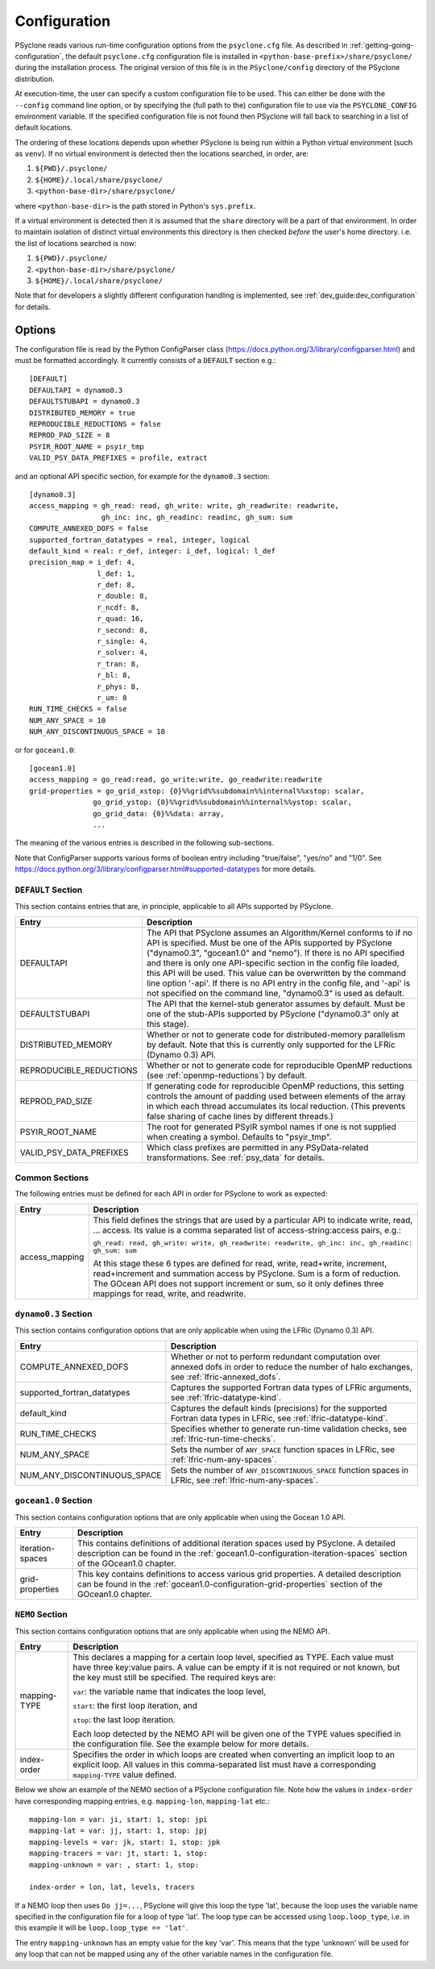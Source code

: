 .. -----------------------------------------------------------------------------
.. BSD 3-Clause License
..
.. Copyright (c) 2018-2022, Science and Technology Facilities Council
.. All rights reserved.
..
.. Redistribution and use in source and binary forms, with or without
.. modification, are permitted provided that the following conditions are met:
..
.. * Redistributions of source code must retain the above copyright notice, this
..   list of conditions and the following disclaimer.
..
.. * Redistributions in binary form must reproduce the above copyright notice,
..   this list of conditions and the following disclaimer in the documentation
..   and/or other materials provided with the distribution.
..
.. * Neither the name of the copyright holder nor the names of its
..   contributors may be used to endorse or promote products derived from
..   this software without specific prior written permission.
..
.. THIS SOFTWARE IS PROVIDED BY THE COPYRIGHT HOLDERS AND CONTRIBUTORS
.. "AS IS" AND ANY EXPRESS OR IMPLIED WARRANTIES, INCLUDING, BUT NOT
.. LIMITED TO, THE IMPLIED WARRANTIES OF MERCHANTABILITY AND FITNESS
.. FOR A PARTICULAR PURPOSE ARE DISCLAIMED. IN NO EVENT SHALL THE
.. COPYRIGHT HOLDER OR CONTRIBUTORS BE LIABLE FOR ANY DIRECT, INDIRECT,
.. INCIDENTAL, SPECIAL, EXEMPLARY, OR CONSEQUENTIAL DAMAGES (INCLUDING,
.. BUT NOT LIMITED TO, PROCUREMENT OF SUBSTITUTE GOODS OR SERVICES;
.. LOSS OF USE, DATA, OR PROFITS; OR BUSINESS INTERRUPTION) HOWEVER
.. CAUSED AND ON ANY THEORY OF LIABILITY, WHETHER IN CONTRACT, STRICT
.. LIABILITY, OR TORT (INCLUDING NEGLIGENCE OR OTHERWISE) ARISING IN
.. ANY WAY OUT OF THE USE OF THIS SOFTWARE, EVEN IF ADVISED OF THE
.. POSSIBILITY OF SUCH DAMAGE.
.. -----------------------------------------------------------------------------
.. Written by R. W. Ford, A. R. Porter and S. Siso, STFC Daresbury Lab
.. Modified by: J. Henrichs, Bureau of Meteorology,
..              I. Kavcic, Met Office

.. _configuration:

Configuration
=============

PSyclone reads various run-time configuration options from
the ``psyclone.cfg`` file. As described in
:ref:`getting-going-configuration`, the default ``psyclone.cfg``
configuration file is installed in ``<python-base-prefix>/share/psyclone/``
during the installation process. The original version of this file
is in the ``PSyclone/config`` directory of the PSyclone
distribution.

At execution-time, the user can specify a custom configuration file to
be used. This can either be done with the ``--config`` command line
option, or by specifying the (full path to the) configuration file
to use via the ``PSYCLONE_CONFIG`` environment variable. If the specified
configuration file is not found then PSyclone will fall back to
searching in a list of default locations.

The ordering of these
locations depends upon whether PSyclone is being run within a Python
virtual environment (such as ``venv``). If no virtual environment is
detected then the locations searched, in order, are:

1. ``${PWD}/.psyclone/``
2. ``${HOME}/.local/share/psyclone/``
3. ``<python-base-dir>/share/psyclone/``

where ``<python-base-dir>`` is the path stored in Python's ``sys.prefix``.

If a virtual environment is detected then it is assumed that the
``share`` directory will be a part of that environment. In order to
maintain isolation of distinct virtual environments this directory is
then checked *before* the user's home directory. i.e. the list of
locations searched is now:

1. ``${PWD}/.psyclone/``
2. ``<python-base-dir>/share/psyclone/``
3. ``${HOME}/.local/share/psyclone/``

Note that for developers a slightly different configuration handling
is implemented, see :ref:`dev_guide:dev_configuration` for details.

Options
-------

The configuration file is read by the Python ConfigParser class
(https://docs.python.org/3/library/configparser.html) and must be
formatted accordingly. It currently consists of a ``DEFAULT``
section e.g.:
::

    [DEFAULT]
    DEFAULTAPI = dynamo0.3
    DEFAULTSTUBAPI = dynamo0.3
    DISTRIBUTED_MEMORY = true
    REPRODUCIBLE_REDUCTIONS = false
    REPROD_PAD_SIZE = 8
    PSYIR_ROOT_NAME = psyir_tmp
    VALID_PSY_DATA_PREFIXES = profile, extract

and an optional API specific section, for example for the
``dynamo0.3`` section:
::

   [dynamo0.3]
   access_mapping = gh_read: read, gh_write: write, gh_readwrite: readwrite,
                    gh_inc: inc, gh_readinc: readinc, gh_sum: sum
   COMPUTE_ANNEXED_DOFS = false
   supported_fortran_datatypes = real, integer, logical
   default_kind = real: r_def, integer: i_def, logical: l_def
   precision_map = i_def: 4,
                   l_def: 1,
                   r_def: 8,
                   r_double: 8,
                   r_ncdf: 8,
                   r_quad: 16,
                   r_second: 8,
                   r_single: 4,
                   r_solver: 4,
                   r_tran: 8,
                   r_bl: 8,
                   r_phys: 8,
                   r_um: 8
   RUN_TIME_CHECKS = false
   NUM_ANY_SPACE = 10
   NUM_ANY_DISCONTINUOUS_SPACE = 10

or for ``gocean1.0``:
::

   [gocean1.0]
   access_mapping = go_read:read, go_write:write, go_readwrite:readwrite
   grid-properties = go_grid_xstop: {0}%%grid%%subdomain%%internal%%xstop: scalar,
                  go_grid_ystop: {0}%%grid%%subdomain%%internal%%ystop: scalar,
                  go_grid_data: {0}%%data: array,
                  ...

The meaning of the various entries is described in the following sub-sections.

Note that ConfigParser supports various forms of boolean entry
including "true/false", "yes/no" and "1/0". See
https://docs.python.org/3/library/configparser.html#supported-datatypes
for more details.

``DEFAULT`` Section
^^^^^^^^^^^^^^^^^^^

This section contains entries that are, in principle, applicable to all APIs
supported by PSyclone.

.. tabularcolumns:: |l|L|

======================= =======================================================
Entry                   Description
======================= =======================================================
DEFAULTAPI              The API that PSyclone assumes an Algorithm/Kernel
                        conforms to if no API is specified. Must be one of the
                        APIs supported by PSyclone ("dynamo0.3", "gocean1.0"
                        and "nemo"). If there is no
                        API specified and there is only one API-specific
                        section in the config file loaded, this API will be
                        used. This value can be overwritten by the command
                        line option '-api'. If there is no API entry in the
                        config file, and '-api' is not specified on the 
                        command line, "dynamo0.3" is used as default.
DEFAULTSTUBAPI          The API that the kernel-stub generator assumes by
                        default. Must be one of the stub-APIs supported by
                        PSyclone ("dynamo0.3" only at this stage).
DISTRIBUTED_MEMORY      Whether or not to generate code for distributed-memory
                        parallelism by default.  Note that this is currently
                        only supported for the LFRic (Dynamo 0.3) API.
REPRODUCIBLE_REDUCTIONS Whether or not to generate code for reproducible OpenMP
                        reductions (see :ref:`openmp-reductions`) by default.
REPROD_PAD_SIZE         If generating code for reproducible OpenMP reductions,
                        this setting controls the amount of padding used
                        between elements of the array in which each thread
                        accumulates its local reduction. (This prevents false
                        sharing of cache lines by different threads.)
PSYIR_ROOT_NAME         The root for generated PSyIR symbol names if one is not
                        supplied when creating a symbol. Defaults to
                        "psyir_tmp".
VALID_PSY_DATA_PREFIXES Which class prefixes are permitted in any
                        PSyData-related transformations. See :ref:`psy_data`
                        for details.
======================= =======================================================

Common Sections
^^^^^^^^^^^^^^^

The following entries must be defined for each API in order for PSyclone to
work as expected:

.. tabularcolumns:: |l|L|

======================= =======================================================
Entry                   Description
======================= =======================================================
access_mapping          This field defines the strings that are used by a
                        particular API to indicate write, read, ... access. Its
                        value is a comma separated list of access-string:access
                        pairs, e.g.:

                        ``gh_read: read, gh_write: write, gh_readwrite: readwrite,
                        gh_inc: inc, gh_readinc: gh_sum: sum``

                        At this stage these 6 types are defined for
                        read, write, read+write, increment,
                        read+increment and summation access by
                        PSyclone. Sum is a form of reduction. The
                        GOcean API does not support increment or sum,
                        so it only defines three mappings for read,
                        write, and readwrite.
======================= =======================================================


``dynamo0.3`` Section
^^^^^^^^^^^^^^^^^^^^^

This section contains configuration options that are only applicable when
using the LFRic (Dynamo 0.3) API.

.. tabularcolumns:: |l|L|

=========================== ===================================================
Entry                       Description
=========================== ===================================================
COMPUTE_ANNEXED_DOFS        Whether or not to perform redundant computation
                            over annexed dofs in order to reduce the number of
                            halo exchanges, see :ref:`lfric-annexed_dofs`.

supported_fortran_datatypes Captures the supported Fortran data types of LFRic
                            arguments, see :ref:`lfric-datatype-kind`.

default_kind                Captures the default kinds (precisions) for the
                            supported Fortran data types in LFRic, see
                            :ref:`lfric-datatype-kind`.

RUN_TIME_CHECKS             Specifies whether to generate run-time validation
                            checks, see :ref:`lfric-run-time-checks`.

NUM_ANY_SPACE               Sets the number of ``ANY_SPACE`` function spaces
                            in LFRic, see :ref:`lfric-num-any-spaces`.

NUM_ANY_DISCONTINUOUS_SPACE Sets the number of ``ANY_DISCONTINUOUS_SPACE``
                            function spaces in LFRic, see
                            :ref:`lfric-num-any-spaces`.
=========================== ===================================================

``gocean1.0`` Section
^^^^^^^^^^^^^^^^^^^^^
This section contains configuration options that are only applicable when
using the Gocean 1.0 API.

.. tabularcolumns:: |l|L|

======================= =======================================================
Entry                   Description
======================= =======================================================
iteration-spaces        This contains definitions of additional iteration spaces
                        used by PSyclone. A detailed description can be found
                        in the :ref:`gocean1.0-configuration-iteration-spaces`
                        section of the GOcean1.0 chapter.

grid-properties         This key contains definitions to access various grid
                        properties. A detailed description can be found
                        in the :ref:`gocean1.0-configuration-grid-properties`
                        section of the GOcean1.0 chapter.
======================= =======================================================

``NEMO`` Section
^^^^^^^^^^^^^^^^^^^^^
This section contains configuration options that are only applicable when
using the NEMO API.

.. tabularcolumns:: |l|L|

======================= =======================================================
Entry                   Description
======================= =======================================================
mapping-TYPE            This declares a mapping for a certain loop level,
                        specified as TYPE. Each value must have three key:value
                        pairs. A value can be empty if it is not required or
                        not known, but the key must still be specified. 
                        The required keys are:

                        ``var``: the variable name that indicates
                        the loop level,

                        ``start``: the first loop iteration, and

                        ``stop``: the last loop iteration.

                        Each loop detected by the NEMO API will be given one of
                        the TYPE values specified in the configuration file.
                        See the example below for more details.

index-order             Specifies the order in which loops are created when
                        converting an implicit loop to an explicit loop.
                        All values in this comma-separated list must have a
                        corresponding ``mapping-TYPE`` value defined.
======================= =======================================================

Below we show an example of the NEMO section of a PSyclone configuration file.
Note how the values in ``index-order`` have corresponding mapping entries, e.g.
``mapping-lon``, ``mapping-lat`` etc.::

    mapping-lon = var: ji, start: 1, stop: jpi
    mapping-lat = var: jj, start: 1, stop: jpj
    mapping-levels = var: jk, start: 1, stop: jpk
    mapping-tracers = var: jt, start: 1, stop:
    mapping-unknown = var: , start: 1, stop:

    index-order = lon, lat, levels, tracers

If a NEMO loop then uses ``Do jj=...``, PSyclone will give this loop the type
'lat', because the loop uses the variable name specified in the configuration file
for a loop of type 'lat'.
The loop type can be accessed using ``loop.loop_type``, i.e. in this example
it will be ``loop.loop_type == 'lat'``.

The entry ``mapping-unknown`` has an empty value for the key 'var'. This means
that the type 'unknown'  will be used for any loop that can not be mapped
using any of the other variable names in the configuration file.
